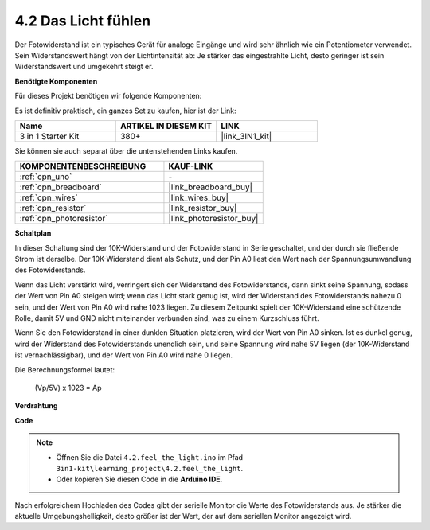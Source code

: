 .. _ar_photoresistor:

4.2 Das Licht fühlen
===========================

Der Fotowiderstand ist ein typisches Gerät für analoge Eingänge und wird sehr ähnlich wie ein Potentiometer verwendet. Sein Widerstandswert hängt von der Lichtintensität ab: Je stärker das eingestrahlte Licht, desto geringer ist sein Widerstandswert und umgekehrt steigt er.

**Benötigte Komponenten**

Für dieses Projekt benötigen wir folgende Komponenten:

Es ist definitiv praktisch, ein ganzes Set zu kaufen, hier ist der Link:

.. list-table::
    :widths: 20 20 20
    :header-rows: 1

    *   - Name	
        - ARTIKEL IN DIESEM KIT
        - LINK
    *   - 3 in 1 Starter Kit
        - 380+
        - |link_3IN1_kit|

Sie können sie auch separat über die untenstehenden Links kaufen.

.. list-table::
    :widths: 30 20
    :header-rows: 1

    *   - KOMPONENTENBESCHREIBUNG
        - KAUF-LINK

    *   - :ref:`cpn_uno`
        - \-
    *   - :ref:`cpn_breadboard`
        - |link_breadboard_buy|
    *   - :ref:`cpn_wires`
        - |link_wires_buy|
    *   - :ref:`cpn_resistor`
        - |link_resistor_buy|
    *   - :ref:`cpn_photoresistor`
        - |link_photoresistor_buy|

**Schaltplan**

.. image:: img/circuit_5.2_light.png

In dieser Schaltung sind der 10K-Widerstand und der Fotowiderstand in Serie geschaltet, und der durch sie fließende Strom ist derselbe. Der 10K-Widerstand dient als Schutz, und der Pin A0 liest den Wert nach der Spannungsumwandlung des Fotowiderstands.

Wenn das Licht verstärkt wird, verringert sich der Widerstand des Fotowiderstands, dann sinkt seine Spannung, sodass der Wert von Pin A0 steigen wird; wenn das Licht stark genug ist, wird der Widerstand des Fotowiderstands nahezu 0 sein, und der Wert von Pin A0 wird nahe 1023 liegen. Zu diesem Zeitpunkt spielt der 10K-Widerstand eine schützende Rolle, damit 5V und GND nicht miteinander verbunden sind, was zu einem Kurzschluss führt.

Wenn Sie den Fotowiderstand in einer dunklen Situation platzieren, wird der Wert von Pin A0 sinken. Ist es dunkel genug, wird der Widerstand des Fotowiderstands unendlich sein, und seine Spannung wird nahe 5V liegen (der 10K-Widerstand ist vernachlässigbar), und der Wert von Pin A0 wird nahe 0 liegen.

Die Berechnungsformel lautet:

    (Vp/5V) x 1023 = Ap

**Verdrahtung**

.. image:: img/4.2_feel_the_light_bb.png
    :width: 600
    :align: center

**Code**

.. note::

    * Öffnen Sie die Datei ``4.2.feel_the_light.ino`` im Pfad ``3in1-kit\learning_project\4.2.feel_the_light``.
    * Oder kopieren Sie diesen Code in die **Arduino IDE**.

.. raw:: html

    <iframe src=https://create.arduino.cc/editor/sunfounder01/e1bc4c8b-788e-4bfe-a0a1-532d4fdc7753/preview?embed style="height:510px;width:100%;margin:10px 0" frameborder=0></iframe>
    
Nach erfolgreichem Hochladen des Codes gibt der serielle Monitor die Werte des Fotowiderstands aus. Je stärker die aktuelle Umgebungshelligkeit, desto größer ist der Wert, der auf dem seriellen Monitor angezeigt wird.
